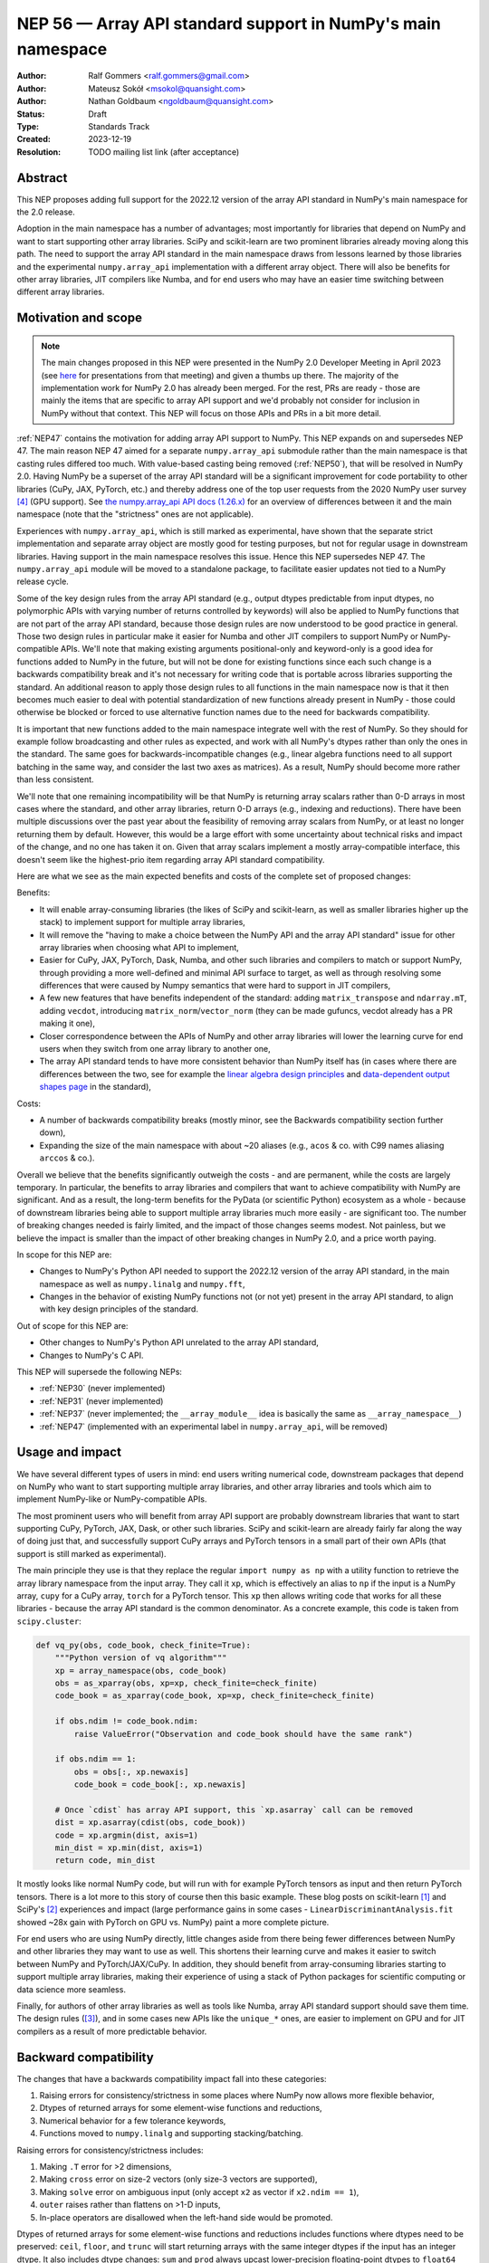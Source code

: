 =============================================================
NEP 56 — Array API standard support in NumPy's main namespace
=============================================================

:Author: Ralf Gommers <ralf.gommers@gmail.com>
:Author: Mateusz Sokół <msokol@quansight.com>
:Author: Nathan Goldbaum <ngoldbaum@quansight.com>
:Status: Draft
:Type: Standards Track
:Created: 2023-12-19
:Resolution: TODO mailing list link (after acceptance)


Abstract
--------

This NEP proposes adding full support for the 2022.12 version of the array API
standard in NumPy's main namespace for the 2.0 release.

Adoption in the main namespace has a number of advantages; most importantly for
libraries that depend on NumPy and want to start supporting other array
libraries. SciPy and scikit-learn are two prominent libraries already moving
along this path. The need to support the array API standard in the main
namespace draws from lessons learned by those libraries and the experimental
``numpy.array_api`` implementation with a different array object.
There will also be benefits for other array libraries, JIT compilers like Numba,
and for end users who may have an easier time switching between different array
libraries.

Motivation and scope
--------------------

.. note::

    The main changes proposed in this NEP were presented in the NumPy 2.0
    Developer Meeting in April 2023 (see `here
    <https://github.com/numpy/archive/blob/main/2.0_developer_meeting/NumPy_2.0_devmeeting_array_API_adoption.pdf>`__
    for presentations from that meeting) and given a thumbs up there. The
    majority of the implementation work for NumPy 2.0 has already been merged.
    For the rest, PRs are ready - those are mainly the items that are specific
    to array API support and we'd probably not consider for inclusion in NumPy
    without that context. This NEP will focus on those APIs and PRs in a bit
    more detail.

:ref:`NEP47` contains the motivation for adding array API support to NumPy.
This NEP expands on and supersedes NEP 47. The main reason NEP 47 aimed for a
separate ``numpy.array_api`` submodule rather than the main namespace is that
casting rules differed too much. With value-based casting being removed
(:ref:`NEP50`), that will be resolved in NumPy 2.0. Having NumPy be a superset
of the array API standard will be a significant improvement for code
portability to other libraries (CuPy, JAX, PyTorch, etc.) and thereby address
one of the top user requests from the 2020 NumPy user survey [4]_ (GPU support).
See `the numpy.array_api API docs (1.26.x) <https://numpy.org/doc/1.26/reference/array_api.html#table-of-differences-between-numpy-array-api-and-numpy>`__
for an overview of differences between it and the main namespace (note that the
"strictness" ones are not applicable).

Experiences with ``numpy.array_api``, which is still marked as experimental,
have shown that the separate strict implementation and separate array object
are mostly good for testing purposes, but not for regular usage in downstream
libraries. Having support in the main namespace resolves this issue. Hence this
NEP supersedes NEP 47. The ``numpy.array_api`` module will be moved to a
standalone package, to facilitate easier updates not tied to a NumPy release
cycle.

Some of the key design rules from the array API standard (e.g., output dtypes
predictable from input dtypes, no polymorphic APIs with varying number of
returns controlled by keywords) will also be applied to NumPy functions that
are not part of the array API standard, because those design rules are now
understood to be good practice in general. Those two design rules in particular
make it easier for Numba and other JIT compilers to support NumPy or
NumPy-compatible APIs. We'll note that making existing arguments
positional-only and keyword-only is a good idea for functions added to NumPy in
the future, but will not be done for existing functions since each such change
is a backwards compatibility break and it's not necessary for writing code that
is portable across libraries supporting the standard. An additional reason to
apply those design rules to all functions in the main namespace now is that it
then becomes much easier to deal with potential standardization of new
functions already present in NumPy - those could otherwise be blocked or forced
to use alternative function names due to the need for backwards compatibility.

It is important that new functions added to the main namespace integrate well
with the rest of NumPy. So they should for example follow broadcasting and
other rules as expected, and work with all NumPy's dtypes rather than only the
ones in the standard. The same goes for backwards-incompatible changes (e.g.,
linear algebra functions need to all support batching in the same way, and
consider the last two axes as matrices). As a result, NumPy should become more
rather than less consistent.

We'll note that one remaining incompatibility will be that NumPy is returning
array scalars rather than 0-D arrays in most cases where the standard, and
other array libraries, return 0-D arrays (e.g., indexing and reductions). There
have been multiple discussions over the past year about the feasibility of
removing array scalars from NumPy, or at least no longer returning them by
default. However, this would be a large effort with some uncertainty about
technical risks and impact of the change, and no one has taken it on. Given
that array scalars implement a mostly array-compatible interface, this doesn't
seem like the highest-prio item regarding array API standard compatibility.

Here are what we see as the main expected benefits and costs of the complete
set of proposed changes:

Benefits:

- It will enable array-consuming libraries (the likes of SciPy and
  scikit-learn, as well as smaller libraries higher up the stack) to implement
  support for multiple array libraries,
- It will remove the "having to make a choice between the NumPy API and the
  array API standard" issue for other array libraries when choosing what API
  to implement,
- Easier for CuPy, JAX, PyTorch, Dask, Numba, and other such libraries and
  compilers to match or support NumPy, through providing a more well-defined
  and minimal API surface to target, as well as through resolving some
  differences that were caused by Numpy semantics that were hard to support in
  JIT compilers,
- A few new features that have benefits independent of the standard: adding
  ``matrix_transpose`` and ``ndarray.mT``, adding ``vecdot``, introducing
  ``matrix_norm``/``vector_norm`` (they can be made gufuncs, vecdot already has
  a PR making it one),
- Closer correspondence between the APIs of NumPy and other array libraries
  will lower the learning curve for end users when they switch from one array
  library to another one,
- The array API standard tends to have more consistent behavior than NumPy
  itself has (in cases where there are differences between the two, see for
  example the `linear algebra design principles <https://data-apis.org/array-api/2022.12/extensions/linear_algebra_functions.html#design-principles>`__
  and `data-dependent output shapes page <https://data-apis.org/array-api/2022.12/design_topics/data_dependent_output_shapes.html>`__
  in the standard),

Costs:

- A number of backwards compatibility breaks (mostly minor, see the Backwards
  compatibility section further down),
- Expanding the size of the main namespace with about ~20 aliases (e.g.,
  ``acos`` & co. with C99 names aliasing ``arccos`` & co.).

Overall we believe that the benefits significantly outweigh the costs - and are
permanent, while the costs are largely temporary. In particular, the benefits
to array libraries and compilers that want to achieve compatibility with NumPy
are significant. And as a result, the long-term benefits for the PyData (or
scientific Python) ecosystem as a whole - because of downstream libraries being
able to support multiple array libraries much more easily - are
significant too. The number of breaking changes needed is fairly limited, and
the impact of those changes seems modest. Not painless, but we believe the
impact is smaller than the impact of other breaking changes in NumPy 2.0, and a
price worth paying.

In scope for this NEP are:

- Changes to NumPy's Python API needed to support the 2022.12 version of the
  array API standard, in the main namespace as well as ``numpy.linalg`` and
  ``numpy.fft``,
- Changes in the behavior of existing NumPy functions not (or not yet) present
  in the array API standard, to align with key design principles of the
  standard.

Out of scope for this NEP are:

- Other changes to NumPy's Python API unrelated to the array API standard,
- Changes to NumPy's C API.

This NEP will supersede the following NEPs:

- :ref:`NEP30` (never implemented)
- :ref:`NEP31` (never implemented)
- :ref:`NEP37` (never implemented; the ``__array_module__`` idea is basically
  the same as ``__array_namespace__``)
- :ref:`NEP47` (implemented with an experimental label in ``numpy.array_api``,
  will be removed)


Usage and impact
----------------

We have several different types of users in mind: end users writing numerical
code, downstream packages that depend on NumPy who want to start supporting
multiple array libraries, and other array libraries and tools which aim to
implement NumPy-like or NumPy-compatible APIs.

The most prominent users who will benefit from array API support are probably
downstream libraries that want to start supporting CuPy, PyTorch, JAX, Dask, or
other such libraries. SciPy and scikit-learn are already fairly far along the
way of doing just that, and successfully support CuPy arrays and PyTorch
tensors in a small part of their own APIs (that support is still marked as
experimental).

The main principle they use is that they replace the regular
``import numpy as np`` with a utility function to retrieve the array library
namespace from the input array. They call it ``xp``, which is effectively an
alias to ``np`` if the input is a NumPy array, ``cupy`` for a CuPy array,
``torch`` for a PyTorch tensor. This ``xp`` then allows writing code that works
for all these libraries - because the array API standard is the common
denominator. As a concrete example, this code is taken from ``scipy.cluster``:

.. code:: python

    def vq_py(obs, code_book, check_finite=True):
        """Python version of vq algorithm"""
        xp = array_namespace(obs, code_book)
        obs = as_xparray(obs, xp=xp, check_finite=check_finite)
        code_book = as_xparray(code_book, xp=xp, check_finite=check_finite)

        if obs.ndim != code_book.ndim:
            raise ValueError("Observation and code_book should have the same rank")

        if obs.ndim == 1:
            obs = obs[:, xp.newaxis]
            code_book = code_book[:, xp.newaxis]

        # Once `cdist` has array API support, this `xp.asarray` call can be removed
        dist = xp.asarray(cdist(obs, code_book))
        code = xp.argmin(dist, axis=1)
        min_dist = xp.min(dist, axis=1)
        return code, min_dist

It mostly looks like normal NumPy code, but will run with for example PyTorch
tensors as input and then return PyTorch tensors. There is a lot more to this
story of course then this basic example. These blog posts on scikit-learn [1]_
and SciPy's [2]_ experiences and impact (large performance gains in some cases
- ``LinearDiscriminantAnalysis.fit`` showed ~28x gain with PyTorch on GPU vs.
NumPy) paint a more complete picture.

For end users who are using NumPy directly, little changes aside from there
being fewer differences between NumPy and other libraries they may want to use
as well. This shortens their learning curve and makes it easier to switch
between NumPy and PyTorch/JAX/CuPy. In addition, they should benefit from
array-consuming libraries starting to support multiple array libraries, making
their experience of using a stack of Python packages for scientific computing
or data science more seamless.

Finally, for authors of other array libraries as well as tools like Numba,
array API standard support should save them time. The design rules ([3]_), and
in some cases new APIs like the ``unique_*`` ones, are easier to implement on
GPU and for JIT compilers as a result of more predictable behavior.


Backward compatibility
----------------------

The changes that have a backwards compatibility impact fall into these
categories:

1. Raising errors for consistency/strictness in some places where NumPy now
   allows more flexible behavior,
2. Dtypes of returned arrays for some element-wise functions and reductions,
3. Numerical behavior for a few tolerance keywords,
4. Functions moved to ``numpy.linalg`` and supporting stacking/batching.

Raising errors for consistency/strictness includes:

1. Making ``.T`` error for >2 dimensions,
2. Making ``cross`` error on size-2 vectors (only size-3 vectors are supported),
3. Making ``solve`` error on ambiguous input (only accept ``x2`` as vector if ``x2.ndim == 1``),
4. ``outer`` raises rather than flattens on >1-D inputs,
5. In-place operators are disallowed when the left-hand side would be promoted.

Dtypes of returned arrays for some element-wise functions and reductions
includes functions where dtypes need to be preserved: ``ceil``, ``floor``, and
``trunc`` will start returning arrays with the same integer dtypes if the input
has an integer dtype. It also includes dtype changes: ``sum`` and ``prod``
always upcast lower-precision floating-point dtypes to ``float64`` when
``dtype=None`` (this upcasting is already done for inputs with lower-precision
integer dtypes). 

Changes in numerical behavior include:

- The ``rtol`` default value for ``pinv`` changes from ``1e-15`` to a
  dtype-dependent default value of ``None``, interpreted as ``max(M, N) *
  finfo(result_dtype).eps``,
- The ``tol`` keyword to ``matrix_rank`` changes to ``rtol`` with a different
  interpretation. In addition, ``matrix_rank`` will no longer support 1-D array
  input,
- ``argsort`` and ``sort`` will gain a ``stable`` keyword argument in addition
  to ``kind``, and the default will become ``stable=True``.
- The ``ddof`` keyword in ``std`` and ``var`` changes its name to
  ``correction``.

The ``diagonal`` and ``trace`` functions are part of the ``linalg`` submodule
in the standard, rather than the main namespace. Hence they will be introduced
in ``numpy.linalg``. They will operate on the last two rather than first two
axes. This is done for consistency, since this is now other NumPy functions
work, and to support "stacking" (or "batching" in more commonly used
terminology in other libraries). Hence the ``linalg`` and main namespace
functions of the same names will differ. This is technically not breaking, but
potentially confusing because of the different behavior for functions with the
same name. We may deprecate ``np.trace`` and ``np.diagonal`` to resolve it, but
preferably not immediately to avoid users having to write ``if-2.0-else``
conditional code.

There may be a few other changes that don't quite fall in one of the categories
above. For example, ``numpy.fft`` functions need to preserve precision for
32-bit input dtypes rather than upcast to ``float64``/``complex128`` (desirable
anyway, and can be supported with the new gufunc implementation in 
(`gh-25336 <https://github.com/numpy/numpy/pull/25336>`__) . Also in
``numpy.fft``, there's an issue with the ``s``/``axes`` argument in n-D
transforms that needs solving
(see `gh-25495 <https://github.com/numpy/numpy/pull/25495>`__).


Adapting to the changes & tooling support
^^^^^^^^^^^^^^^^^^^^^^^^^^^^^^^^^^^^^^^^^

Some parts of the array API have already been implemented as part of the general
Python API cleanup for NumPy 2.0 (see NEP 52), such as:

- establishing one and way for naming ``inf`` and ``nan`` that is array API
  compatible.
- removing cryptic dtype names and establishing (array API compatible)
  canonical names for each dtype.

All instructions for migrating to a NEP 52 compatible codebase are available in
the `NumPy 2.0 Migration Guide
<https://numpy.org/devdocs/numpy_2_0_migration_guide.html>`__ . 

Additionally, a new ``ruff`` rule was implemented for an automatic migration of
Python API changes. It's worth pointing out that the new rule NP201 is only to
adhere to the NEP 52 changes, and does not cover using new functions that are
part of the array API standard nor APIs with some types of backwards
incompatible changes discussed above.

For an automated migration to an array API compatible codebase, a new rule is
being implemented (see issue `ruff#8615 <https://github.com/astral-sh/ruff/issues/8615>`__
and PR `ruff#8910 <https://github.com/astral-sh/ruff/pull/8910>`__).

With both rules in place a downstream user should be able to update their
project, to the extent that is possible with automation, to a library
agnostic codebase that can benefit from different array libraries and devices.

Backwards incompatible changes that cannot be handled automatically (e.g., a
change in ``rtol`` defaults for a linear algebra function) will be handled the
in same way as any other backwards incompatible change in NumPy 2.0 -
through documentation, release notes, API migrations and deprecations over
several releases.


Detailed description
--------------------

In this section we'll focus on specific API additions and functionality that we
would not consider introducing into NumPy if the standard did not exist and
we didn't have to think/worry about its main goal: writing code that is
portable across multiple array libraries and their supported features like GPUs
and other hardware accelerators or JIT compilers.

``device`` support
^^^^^^^^^^^^^^^^^^

Device support is perhaps the most obvious example. NumPy is and will remain a
CPU-only library, so why bother introducing a ``ndarray.device`` attribute or
``device=`` keywords in several functions? This one feature is purely meant to
make it easier to write code that is portable across libraries. The ``.device``
attribute will return an object representing CPU, and that object will be
accepted as an input to ``device=`` keywords. For example:

.. code::

    # Should work when `xp` is `np` and `x1` a numpy array
    x2 = xp.asarray([0, 1, 2, 3], dtype=xp.float64, device=x1.device)

This will work as expected for NumPy, creating a 1-D numpy array from the input
list. It will also work for CuPy & co, where it may create a new array on a GPU
or other supported device.


``isdtype``
^^^^^^^^^^^

The array API standard introduced a new function ``isdtype`` for introspection
of dtypes, because there was no suitable alternative in NumPy. The closest one
is ``np.issubdtype``, however that assumes a complex class hierarchy which
other array libraries don't have, isn't the most ergonomic API, and required a
larger API surface (``np.floating`` and friends). ``isdtype`` will be the new
and canonical way to introspect dtypes. All it requires from a dtype is that
``__eq__`` is implemented and has the expected behavior when compared with other
dtypes from the same library.

Note that as part of the effort on NEP 52, some dtype aliases were removed and
canonical Python and C names documented. See also `gh-17325
<https://github.com/numpy/numpy/issues/17325>`__ covering issues with NumPy's
lack of a good API for this.


``copy`` keyword semantics
^^^^^^^^^^^^^^^^^^^^^^^^^^

The ``copy`` keyword in ``asarray`` and ``array`` will now support
``True``/``False``/``None`` with new meanings:

- ``True`` - Always make a copy.
- ``False`` - Never make a copy. If a copy is required a ``ValueError`` is raised.
- ``None`` - A copy will only be made if it is necessary (previously ``False``).

The ``copy`` keyword in ``astype`` will stick to its current meaning, because
"never copy" when asking for a cast to a different dtype doesn't quite make
sense.


New function name aliases
^^^^^^^^^^^^^^^^^^^^^^^^^

In the Python API cleanup for NumPy 2.0 (see :ref:`NEP52`) we spent a lot of
effort removing aliases. So introducing new aliases has to have a good
rationale. In this case, it is needed in order to match other libraries.
The main set of aliases added is for trigonometric functions, where
the array API standard chose to follow C99 and other libraries in using
``acos``, ``asin`` etc. rather than ``arccos``, ``arcsin``, etc. NumPy usually
also follows C99; it is not entirely clear why this naming choice was made many
years ago.

In total 13 aliases are added to the main namespace and 2 aliases to
``numpy.linalg``:

- trigonometry functions: ``acos``, ``acosh``, ``asin``, ``asinh``, ``atan``,
  ``atanh``, ``atan2``
- bit-wise functions: ``bitwise_left_shift``, ``bitwise_invert``,
  ``bitwise_right_shift``
- other functions: ``concat``, ``permute_dims``, ``pow``
- in ``numpy.linalg``: ``tensordot``, ``matmul``

In the future NumPy can choose to hide the original names from its ``__dir__``
to nudge users to the preferred spelling for each function.


New keywords with overlapping semantics
^^^^^^^^^^^^^^^^^^^^^^^^^^^^^^^^^^^^^^^

Similarly to function name aliases, there are a couple of new keywords which
have overlap with existing ones:

- ``correction`` keyword for ``std`` and ``var`` (overlaps with ``ddof``)
- ``stable`` keyword for ``sort`` and ``argsort`` (overlaps with ``kind``)

The ``correction`` name is for clarity ("delta degrees of freedom" is not easy
to understand). ``stable`` is complementary to ``kind``, which already has
``'stable'`` as an option (a separate keyword may be more discoverable though
and hence nice to have anyway), allowing a library to reserve the right to
change/improve the stable and unstable sorting algorithms.


New ``unique_*`` functions
^^^^^^^^^^^^^^^^^^^^^^^^^^

The ``unique`` function, with ``return_index``, ``return_inverse``, and
``return_counts`` arguments that influence the cardinality of the returned
tuple, is replaced in the array API by four respective functions:
``unique_all``, ``unique_counts``, ``unique_inverse``, and ``unique_values``.
These new functions avoid polymorphism, which tends to be a problem for JIT
compilers and static typing. Use of these functions therefore helps tools like
Numba as well as users of static type checkers like Mypy.


``np.bool`` addition
^^^^^^^^^^^^^^^^^^^^

One of the aliases that used to live in NumPy but was removed is ``np.bool``.
To comply with the array API it was reintroduced with a different meaning, as
now it points to NumPy's bool instead of a Python builtin. This change is a
good idea and we were planning to make it anyway, because ``bool`` is a nicer
name than ``bool_``. However, we may not have scheduled that reintroduction of
the name for 2.0 if it had not been part of the array API standard.


Related work
------------

The array API standard (`html docs <https://data-apis.org/array-api/2022.12/>`__,
`repository <https://github.com/data-apis/array-api/>`__) is the first related
work; a lot of design discussion in its issue tracker may be relevant in case
reasons for particular decisions need to be found.

Downstream adoption from array-consuming libraries is actively happening at the moment,
see for example:

- scikit-learn `docs on array API support <https://scikit-learn.org/dev/modules/array_api.html>`__ and
  `PRs <https://github.com/scikit-learn/scikit-learn/pulls?q=is%3Aopen+is%3Apr+label%3A%22Array+API%22>`__ and
  `issues <https://github.com/scikit-learn/scikit-learn/issues?q=is%3Aopen+is%3Aissue+label%3A%22Array+API%22>`__
  labeled with *Array API*.
- SciPy `docs on array API support <http://scipy.github.io/devdocs/dev/api-dev/array_api.html>`__
  and `PRs <https://github.com/scipy/scipy/pulls?q=is%3Aopen+is%3Apr+label%3A%22array+types%22>`__
  and `issues <https://github.com/scipy/scipy/issues?q=is%3Aopen+is%3Aissue+label%3A%22array+types%22>`__ labeled with *array types*.
- Einops `docs on supported frameworks <https://einops.rocks/#supported-frameworks>`__
  and `PR to implement array API standard support <https://github.com/arogozhnikov/einops/pull/261>`__.

Other array libraries either already have support or are implementing support
for the array API standard (in sync with the changes for NumPy 2.0, since they
usually try to be as compatible to NumPy as possible). For example:

- CuPy's `docs on array API support <https://docs.cupy.dev/en/stable/reference/array_api.html>`__
  and `PRs labelled with array-api <https://github.com/cupy/cupy/pulls?q=is%3Aopen+is%3Apr+label%3Aarray-api>`__.
- JAX: enhancement proposal `Scope of JAX NumPy & SciPy Wrappers <https://jax.readthedocs.io/en/latest/jep/18137-numpy-scipy-scope.html#axis-2-array-api-alignment>`__
  and `tracking issue <https://github.com/google/jax/issues/18353>`__.


Implementation
--------------

The tracking issue for Array API standard support
(`gh-25076  <https://github.com/numpy/numpy/issues/25076>`__)
records progress of implementing full support and links to related discussions.
It lists all relevant PRs (merged and pending) that verify or provide array API
support.

As NEP 52 blends to some degree with this NEP, we can find some relevant implementations
and discussion also on its tracking issue (`gh-23999 <https://github.com/numpy/numpy/issues/23999>`__).

The PR that was merged as one of the first contained a new CI job that adds the
`array-api-tests <https://github.com/data-apis/array-api-tests>`__ test suite.
This way we had a better control over which batch of functions/aliases were being
added each time, and could be sure that the implementations conformed to the array
API standard (see `gh-25167 <https://github.com/numpy/numpy/pull/25167>`__).

Then, we continued to merge one batch at the time, adding a specific API
section. Below we list some of the more substantial ones, including some that
we discussed in the previous sections of this NEP:

- `gh-25167: MAINT: Add array-api-tests CI stage, add ndarray.__array_namespace__ <https://github.com/numpy/numpy/pull/25167>`__.
- `gh-25088: API: Add Array API setops [Array API] <https://github.com/numpy/numpy/pull/25088>`__
- `gh-25155: API: Add matrix_norm, vector_norm, vecdot and matrix_transpose [Array API] <https://github.com/numpy/numpy/pull/25155>`__
- `gh-25080: API: Add and redefine numpy.bool [Array API] <https://github.com/numpy/numpy/pull/25080>`__
- `gh-25054: API: Introduce np.isdtype function [Array API] <https://github.com/numpy/numpy/pull/25054>`__
- `gh-25168: API: Introduce copy argument for np.asarray [Array API] <https://github.com/numpy/numpy/pull/25168>`__


Alternatives
------------

The alternatives to implementing support for the array API standard in NumPy's
main namespace include:

- one or more of the superseded NEPs, or
- making ``ndarray.__array_namespace__()`` return a hidden namespace (or even
  another new public namespace) with compatible functions,
- not implementing support for the array API standard at all.

The superseded NEPs all have some drawbacks compared to the array API standard,
and by now a lot of work has gone into the standard - as well as adoption by
other key libraries. So those alternatives are not appealing. Given the amount
of interest in this topic, doing nothing also is not appealing. The "hidden
namespace" option would be a smaller change to this proposal. We prefer not to
do that since it leads to duplicate implementations staying around, a more
complex implementation (e.g., potential issues with static typing), and still
having two flavors of essentially the same API.

An alternative to removing ``numpy.array_api`` from NumPy is to keep it in its
current place, since it is still useful - it is the best way to test if
downstream code is actually portable between array libraries. This is a very
reasonable alternative, however there is a slight preference for taking that
module and turning it into a standalone package.


Discussion
----------



References and footnotes
------------------------

.. [1] https://labs.quansight.org/blog/array-api-support-scikit-learn
.. [2] https://labs.quansight.org/blog/scipy-array-api
.. [3] A. Meurer et al., "Python Array API Standard: Toward Array Interoperability in the Scientific Python Ecosystem." (2023), https://conference.scipy.org/proceedings/scipy2023/pdfs/aaron_meurer.pdf
.. [4] https://numpy.org/user-survey-2020/, 2020 NumPy User Survey results


Copyright
---------

This document has been placed in the public domain.
